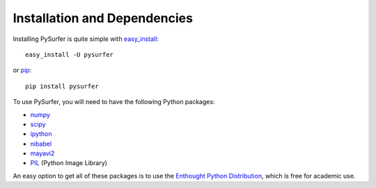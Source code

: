 .. _install:

Installation and Dependencies
=============================

Installing PySurfer is quite simple with
`easy_install <http://peak.telecommunity.com/DevCenter/EasyInstall>`_::

    easy_install -U pysurfer

or `pip <http://www.pip-installer.org/en/latest/index.html>`_::

    pip install pysurfer

To use PySurfer, you will need to have the following Python packages:

* `numpy <http://numpy.scipy.org/>`_
* `scipy <http://www.scipy.org/>`_
* `ipython <http://ipython.scipy.org/>`_
* `nibabel <http://nipy.sourceforge.net/nibabel/>`_
* `mayavi2 <http://http://github.enthought.com/mayavi/mayavi/index.html>`_
* `PIL <http://www.pythonware.com/products/pil/>`_ (Python Image Library)

An easy option to get all of these packages is to use the `Enthought
Python Distribution <http://www.enthought.com/products/epd.php>`_,
which is free for academic use.
